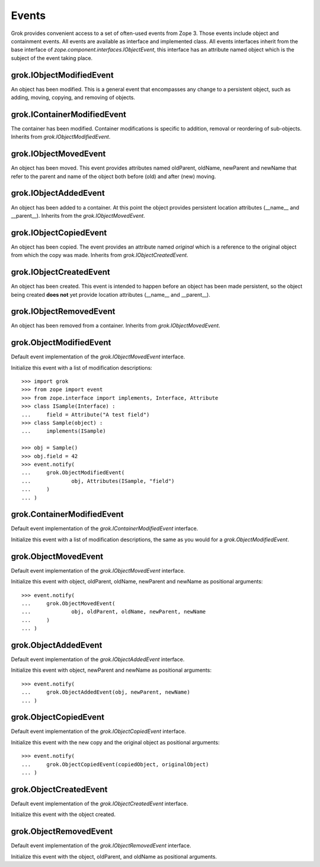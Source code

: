 
******
Events
******

Grok provides convenient access to a set of often-used events from
Zope 3. Those events include object and containment events. All events
are available as interface and implemented class. All events interfaces
inherit from the base interface of `zope.component.interfaces.IObjectEvent`,
this interface has an attribute named object which is the subject of the
event taking place.

grok.IObjectModifiedEvent
=========================

An object has been modified. This is a general event that encompasses any
change to a persistent object, such as adding, moving, copying, and removing
of objects.

grok.IContainerModifiedEvent
============================

The container has been modified. Container modifications is specific to
addition, removal or reordering of sub-objects. Inherits from
`grok.IObjectModifiedEvent`.

grok.IObjectMovedEvent
======================

An object has been moved. This event provides attributes named oldParent, oldName,
newParent and newName that refer to the parent and name of the object both
before (old) and after (new) moving.

grok.IObjectAddedEvent
======================

An object has been added to a container. At this point the object provides
persistent location attributes (__name__ and __parent__). Inherits from
the `grok.IObjectMovedEvent`.

grok.IObjectCopiedEvent
=======================

An object has been copied. The event provides an attribute named `original`
which is a reference to the original object from which the copy was made.
Inherits from `grok.IObjectCreatedEvent`.

grok.IObjectCreatedEvent
========================

An object has been created. This event is intended to happen before an
object has been made persistent, so the object being created **does not**
yet provide location attributes (__name__ and __parent__).

grok.IObjectRemovedEvent
========================

An object has been removed from a container. Inherits from
`grok.IObjectMovedEvent`.

grok.ObjectModifiedEvent
========================

Default event implementation of the `grok.IObjectMovedEvent` interface.

Initialize this event with a list of modification descriptions::

	>>> import grok
	>>> from zope import event
	>>> from zope.interface import implements, Interface, Attribute
	>>> class ISample(Interface) :
	...     field = Attribute("A test field")
	>>> class Sample(object) :
	...     implements(ISample)

	>>> obj = Sample()
	>>> obj.field = 42
	>>> event.notify(
	... 	grok.ObjectModifiedEvent(
	... 		obj, Attributes(ISample, "field")
	... 	)
	... )

grok.ContainerModifiedEvent
===========================

Default event implementation of the `grok.IContainerModifiedEvent` interface.

Initialize this event with a list of modification descriptions, the same as
you would for a `grok.ObjectModifiedEvent`.

grok.ObjectMovedEvent
=====================

Default event implementation of the `grok.IObjectMovedEvent` interface.

Initialize this event with object, oldParent, oldName, newParent and newName
as positional arguments::

	>>> event.notify(
	... 	grok.ObjectMovedEvent(
	... 		obj, oldParent, oldName, newParent, newName
	... 	)
	... )

grok.ObjectAddedEvent
=====================

Default event implementation of the `grok.IObjectAddedEvent` interface.

Initialize this event with object, newParent and newName as positional
arguments::

	>>> event.notify(
	... 	grok.ObjectAddedEvent(obj, newParent, newName)
	... )

grok.ObjectCopiedEvent
======================

Default event implementation of the `grok.IObjectCopiedEvent` interface.

Initialize this event with the new copy and the original object as positional
arguments::

	>>> event.notify(
	... 	grok.ObjectCopiedEvent(copiedObject, originalObject)
	... )

grok.ObjectCreatedEvent
=======================

Default event implementation of the `grok.IObjectCreatedEvent` interface.

Initialize this event with the object created.

grok.ObjectRemovedEvent
=======================

Default event implementation of the `grok.IObjectRemovedEvent` interface.

Initialize this event with the object, oldParent, and oldName as
positional arguments.

